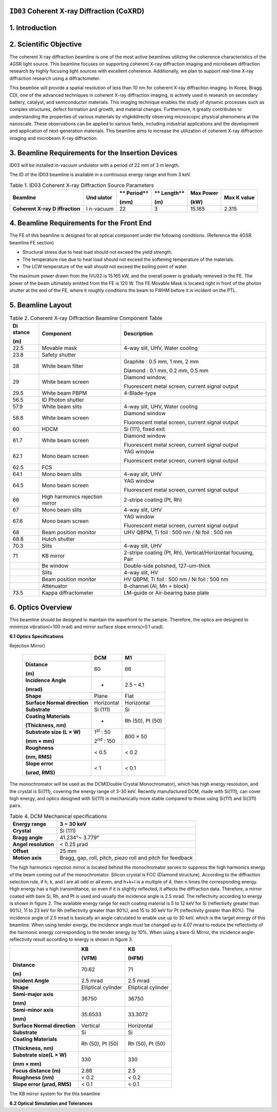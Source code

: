 ``ID03`` Coherent X-ray Diffraction (CoXRD)
=================================

1. Introduction
===============

2. Scientific Objective
=======================

The coherent X-ray diffraction beamline is one of the most active
beamlines utilizing the coherence characteristics of the 4GSR light
source. This beamline focuses on supporting coherent X-ray diffraction
imaging and microbeam diffraction research by highly focusing light
sources with excellent coherence. Additionally, we plan to support
real-time X-ray diffraction research using a diffractometer.

This beamline will provide a spatial resolution of less than 10 nm for
coherent X-ray diffraction imaging. In Korea, Bragg CDI, one of the
advanced techniques in coherent X-ray diffraction imaging, is actively
used in research on secondary battery, catalyst, and semiconductor
materials. This imaging technique enables the study of dynamic processes
such as complex structures, defect formation and growth, and material
changes. Furthermore, it greatly contributes to understanding the
properties of various materials by vhgkddirectly observing microscopic
physical phenomena at the nanoscale. These observations can be applied
to various fields, including industrial applications and the development
and application of next-generation materials. This beamline aims to
increase the utilization of coherent X-ray diffraction imaging and
microbeam X-ray diffraction.

3. Beamline Requirements for the Insertion Devices
==================================================

ID03 will be installed in-vacuum undulator with a period of 22 mm of 3 m
length.

The ID of the ID03 beamline is available in a continuous energy range
and from 3 keV.

.. table:: Table 1. ID03 Coherent X-ray Diffraction Source Parameters

   +--------------+----------+----------+----------+----------+----------+
   | **Beamline** | **Und    | **       | **       | **Max    | **Max K  |
   |              | ulator** | Period** | Length** | Power**  | value**  |
   |              |          |          |          |          |          |
   |              |          | **(mm)** | **(m)**  | **(kW)** |          |
   +==============+==========+==========+==========+==========+==========+
   | **Coherent   | I        | 22       | 3        | 15.165   | 2.315    |
   | X-ray        | n-vacuum |          |          |          |          |
   | D            |          |          |          |          |          |
   | iffraction** |          |          |          |          |          |
   +--------------+----------+----------+----------+----------+----------+

4. Beamline Requirements for the Front End
==========================================

The FE of this beamline is designed for all optical component under the
following conditions. (Reference the 4GSR beamline FE section)

-  Structural stress due to heat load should not exceed the yield
   strength.

-  The temperature rise due to heat load should not exceed the softening
   temperature of the materials.

-  The LCW temperature of the wall should not exceed the boiling point
   of water.

The maximum power drawn from the IVU22 is 15.165 kW, and the overall
power is gradually removed in the FE. The power of the beam ultimately
emitted from the FE is 120 W. The FE Movable Mask is located right in
front of the photon shutter at the end of the FE, where it roughly
conditions the beam to FWHM before it is incident on the PTL.

5. Beamline Layout
==================

|image1|

.. table:: Table 2. Coherent X-ray Diffraction Beamline Component Table

   +----------+------------------------+----------------------------------+
   | **Di     | **Component**          | **Description**                  |
   | stance** |                        |                                  |
   |          |                        |                                  |
   | **(m)**  |                        |                                  |
   +==========+========================+==================================+
   | 22.5     | Movable mask           | 4-way slit, UHV, Water cooling   |
   +----------+------------------------+----------------------------------+
   | 23.8     | Safety shutter         |                                  |
   +----------+------------------------+----------------------------------+
   | 28       | White beam filter      | Graphite : 0.5 mm, 1 mm, 2 mm    |
   |          |                        |                                  |
   |          |                        | Diamond : 0.1 mm, 0.2 mm, 0.5 mm |
   +----------+------------------------+----------------------------------+
   | 29       | White beam screen      | Diamond window,                  |
   |          |                        |                                  |
   |          |                        | Fluorescent metal screen,        |
   |          |                        | current signal output            |
   +----------+------------------------+----------------------------------+
   | 29.5     | White beam PBPM        | 4-Blade-type                     |
   +----------+------------------------+----------------------------------+
   | 56.5     | ID Photon shutter      |                                  |
   +----------+------------------------+----------------------------------+
   | 57.9     | White beam slits       | 4-way slit, UHV, Water cooling   |
   +----------+------------------------+----------------------------------+
   | 58.6     | White beam screen      | Diamond window                   |
   |          |                        |                                  |
   |          |                        | Fluorescent metal screen,        |
   |          |                        | current signal output            |
   +----------+------------------------+----------------------------------+
   | 60       | HDCM                   | Si (111), fixed exit             |
   +----------+------------------------+----------------------------------+
   | 61.7     | White beam screen      | Diamond window                   |
   |          |                        |                                  |
   |          |                        | Fluorescent metal screen,        |
   |          |                        | current signal output            |
   +----------+------------------------+----------------------------------+
   | 62.1     | Mono beam screen       | YAG window                       |
   |          |                        |                                  |
   |          |                        | Fluorescent metal screen,        |
   |          |                        | current signal output            |
   +----------+------------------------+----------------------------------+
   | 62.5     | FCS                    |                                  |
   +----------+------------------------+----------------------------------+
   | 64.1     | Mono beam slits        | 4-way slit, UHV                  |
   +----------+------------------------+----------------------------------+
   | 64.5     | Mono beam screen       | YAG window                       |
   |          |                        |                                  |
   |          |                        | Fluorescent metal screen,        |
   |          |                        | current signal output            |
   +----------+------------------------+----------------------------------+
   | 66       | High harmonics         | 2-stripe coating (Pt, Rh)        |
   |          | rejection mirror       |                                  |
   +----------+------------------------+----------------------------------+
   | 67       | Mono beam slits        | 4-way slit, UHV                  |
   +----------+------------------------+----------------------------------+
   | 67.6     | Mono beam screen       | YAG window                       |
   |          |                        |                                  |
   |          |                        | Fluorescent metal screen,        |
   |          |                        | current signal output            |
   +----------+------------------------+----------------------------------+
   | 68       | Beam position monitor  | UHV QBPM, Ti foil : 500 nm / Ni  |
   |          |                        | foil : 500 nm                    |
   +----------+------------------------+----------------------------------+
   | 68.8     | Hutch shutter          |                                  |
   +----------+------------------------+----------------------------------+
   | 70.3     | Slits                  | 4-way slit, UHV                  |
   +----------+------------------------+----------------------------------+
   | 71       | KB mirror              | 2-stripe coating (Pt, Rh),       |
   |          |                        | Vertical/Horizontal focusing,    |
   |          |                        | Pair                             |
   +----------+------------------------+----------------------------------+
   |          | Be window              | Double-side polished,            |
   |          |                        | 127-um-thick                     |
   +----------+------------------------+----------------------------------+
   |          | Slits                  | 4-way slit, HV                   |
   +----------+------------------------+----------------------------------+
   |          | Beam position monitor  | HV QBPM, Ti foil : 500 nm / Ni   |
   |          |                        | foil : 500 nm                    |
   +----------+------------------------+----------------------------------+
   |          | Attenuator             | 8-channel (Al, Mn + block)       |
   +----------+------------------------+----------------------------------+
   | 73.5     | Kappa diffractometer   | LM-guide or Air-bearing base     |
   |          |                        | plate                            |
   +----------+------------------------+----------------------------------+

6. Optics Overview
==================

This beamline should be designed to maintain the wavefront to the
sample. Therefore, the optics are designed to minimize vibration(<100
nrad) and mirror surface slope errors(<0.1 urad).

**6.1 Optics Specifications**

.. table:: Table 3. Specifications of DCM and M1(High Harmonics
Rejection Mirror)

   +--------------------+------------------------+------------------------+
   |                    | **DCM**                | **M1**                 |
   +====================+========================+========================+
   | **Distance**       | 60                     | 66                     |
   |                    |                        |                        |
   | **(m)**            |                        |                        |
   +--------------------+------------------------+------------------------+
   | **Incidence        | -                      | 2.5 – 4.1              |
   | Angle**            |                        |                        |
   |                    |                        |                        |
   | **(mrad)**         |                        |                        |
   +--------------------+------------------------+------------------------+
   | **Shape**          | Plane                  | Flat                   |
   +--------------------+------------------------+------------------------+
   | **Surface Normal   | Horizontal             | Horizontal             |
   | direction**        |                        |                        |
   +--------------------+------------------------+------------------------+
   | **Substrate**      | Si (111)               | Si                     |
   +--------------------+------------------------+------------------------+
   | **Coating          | -                      | Rh (50), Pt (50)       |
   | Materials**        |                        |                        |
   |                    |                        |                        |
   | **(Thickness,      |                        |                        |
   | nm)**              |                        |                        |
   +--------------------+------------------------+------------------------+
   | **Substrate size   | 1\ :sup:`st` : 50      | 800 × 50               |
   | (L × W)**          |                        |                        |
   |                    | 2\ :sup:`nd` : 150     |                        |
   | **(mm × mm)**      |                        |                        |
   +--------------------+------------------------+------------------------+
   | **Roughness**      | < 0.5                  | < 0.2                  |
   |                    |                        |                        |
   | **(nm, RMS)**      |                        |                        |
   +--------------------+------------------------+------------------------+
   | **Slope error**    | < 1                    | < 0.1                  |
   |                    |                        |                        |
   | **(urad, RMS)**    |                        |                        |
   +--------------------+------------------------+------------------------+

The monochromator will be used as the DCM(Double Crystal Monochromator),
which has high energy resolution, and the crystal is Si(111), covering
the energy range of 3-30 keV. Recently manufactured DCM, made with
Si(111), can cover high energy, and optics designed with Si(111) is
mechanically more stable compared to those using Si(111) and Si(311)
pairs.

.. table:: Table 4. DCM Mechanical specifications

   +-----------------------+----------------------------------------------+
   | **Energy range**      | 3 ~ 30 keV                                   |
   +=======================+==============================================+
   | **Crystal**           | Si (111)                                     |
   +-----------------------+----------------------------------------------+
   | **Bragg angle**       | 41.234°~ 3.779°                              |
   +-----------------------+----------------------------------------------+
   | **Angel resolution**  | < 0.25 μrad                                  |
   +-----------------------+----------------------------------------------+
   | **Offset**            | 25 mm                                        |
   +-----------------------+----------------------------------------------+
   | **Motion axis**       | Bragg, gap, roll, pitch, piezo roll and      |
   |                       | pitch for feedback                           |
   +-----------------------+----------------------------------------------+

The high harmonics rejection mirror is located behind the monochromator
serves to suppress the high harmonics energy of the beam coming out of
the monochromator. Silicon crystal is FCC (Diamond structure). According
to the diffraction selection rule, if h, k, and l are all odd or all
even, and h+k+l is a multiple of 4, then n times the corresponding
energy. High energy has a high transmittance, so even if it is slightly
reflected, it affects the diffraction data. Therefore, a mirror coated
with bare Si, Rh, and Pt is used and usually the incidence angle is 2.5
mrad. The reflectivity according to energy is shown in figure 2. The
available energy range for each coating material is 5 to 12 keV for Si
(reflectivity greater than 90%), 11 to 23 keV for Rh (reflectivity
greater than 90%), and 15 to 30 keV for Pt (reflectivity greater than
80%). The incidence angle of 2.5 mrad is basically an angle calculated
to enable use up to 30 keV, which is the target energy of this beamline.
When using tender energy, the incidence angle must be changed up to 4.07
mrad to reduce the reflectivity of the harmonic energy corresponding to
the tender energy by 10%. When using a bare-Si Mirror, the incidence
angle-reflectivity result according to energy is shown in figure 3.

|EMB00001f44266f|\ |EMB00001f442670|

+--------------------+------------------------+------------------------+
|                    | **KB**                 | **KB**                 |
|                    |                        |                        |
|                    | **(VFM)**              | **(HFM)**              |
+====================+========================+========================+
| **Distance**       | 70.62                  | 71                     |
|                    |                        |                        |
| **(m)**            |                        |                        |
+--------------------+------------------------+------------------------+
| **Incident Angle** | 2.5 mrad               | 2.5 mrad               |
+--------------------+------------------------+------------------------+
| **Shape**          | Elliptical cylinder    | Elliptical cylinder    |
+--------------------+------------------------+------------------------+
| **Semi-major       | 36750                  | 36750                  |
| axis**             |                        |                        |
|                    |                        |                        |
| **(mm)**           |                        |                        |
+--------------------+------------------------+------------------------+
| **Semi-minor       | 35.6533                | 33.3072                |
| axis**             |                        |                        |
|                    |                        |                        |
| **(mm)**           |                        |                        |
+--------------------+------------------------+------------------------+
| **Surface Normal   | Vertical               | Horizontal             |
| direction**        |                        |                        |
+--------------------+------------------------+------------------------+
| **Substrate**      | Si                     | Si                     |
+--------------------+------------------------+------------------------+
| **Coating          | Rh (50), Pt (50)       | Rh (50), Pt (50)       |
| Materials**        |                        |                        |
|                    |                        |                        |
| **(Thickness,      |                        |                        |
| nm)**              |                        |                        |
+--------------------+------------------------+------------------------+
| **Substrate size(L | 330                    | 330                    |
| × W)**             |                        |                        |
|                    |                        |                        |
| **(mm × mm)**      |                        |                        |
+--------------------+------------------------+------------------------+
| **Focus distance   | 2.88                   | 2.5                    |
| (m)**              |                        |                        |
+--------------------+------------------------+------------------------+
| **Roughness (nm)** | < 0.2                  | < 0.2                  |
+--------------------+------------------------+------------------------+
| **Slope error      | < 0.1                  | < 0.1                  |
| (μrad, RMS)**      |                        |                        |
+--------------------+------------------------+------------------------+

The KB mirror system for the this beamline

**6.2 Optical Simulation and Tolerances**

.. |image1| image:: ID03_CoXRD/media/image1.png
   :width: 5.95902in
   :height: 1.46038in
.. |EMB00001f44266f| image:: ID03_CoXRD/media/image2.png
   :width: 4.16944in
   :height: 3.27141in
.. |EMB00001f442670| image:: ID03_CoXRD/media/image3.png
   :width: 4.77515in
   :height: 3.32292in
